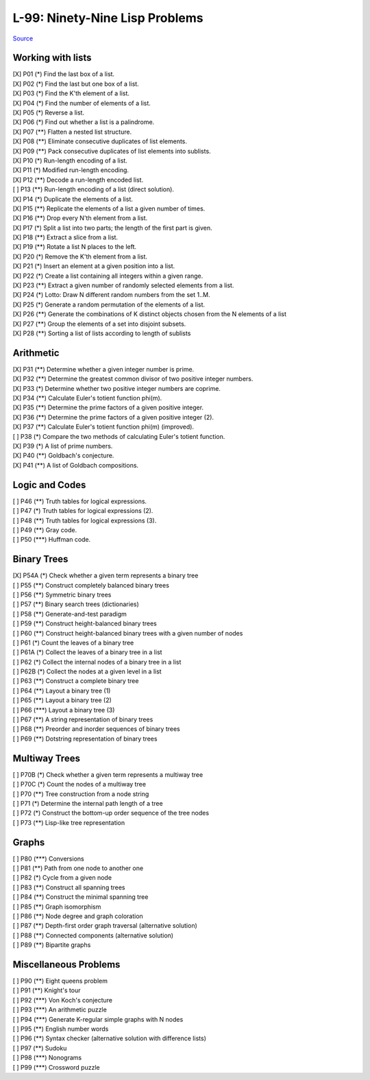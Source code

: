 ===============================
L-99: Ninety-Nine Lisp Problems
===============================
`Source <http://www.ic.unicamp.br/~meidanis/courses/mc336/2006s2/funcional/L-99_Ninety-Nine_Lisp_Problems.html>`_

Working with lists
==================
| [X] P01 (*) Find the last box of a list.
| [X] P02 (*) Find the last but one box of a list.
| [X] P03 (*) Find the K'th element of a list.
| [X] P04 (*) Find the number of elements of a list.
| [X] P05 (*) Reverse a list.
| [X] P06 (*) Find out whether a list is a palindrome.
| [X] P07 (**) Flatten a nested list structure.
| [X] P08 (**) Eliminate consecutive duplicates of list elements.
| [X] P09 (**) Pack consecutive duplicates of list elements into sublists.
| [X] P10 (*) Run-length encoding of a list.
| [X] P11 (*) Modified run-length encoding.
| [X] P12 (**) Decode a run-length encoded list.
| [ ] P13 (**) Run-length encoding of a list (direct solution).
| [X] P14 (*) Duplicate the elements of a list.
| [X] P15 (**) Replicate the elements of a list a given number of times.
| [X] P16 (**) Drop every N'th element from a list.
| [X] P17 (*) Split a list into two parts; the length of the first part is given.
| [X] P18 (**) Extract a slice from a list.
| [X] P19 (**) Rotate a list N places to the left.
| [X] P20 (*) Remove the K'th element from a list.
| [X] P21 (*) Insert an element at a given position into a list.
| [X] P22 (*) Create a list containing all integers within a given range.
| [X] P23 (**) Extract a given number of randomly selected elements from a list.
| [X] P24 (*) Lotto: Draw N different random numbers from the set 1..M.
| [X] P25 (*) Generate a random permutation of the elements of a list.
| [X] P26 (**) Generate the combinations of K distinct objects chosen from the N elements of a list
| [X] P27 (**) Group the elements of a set into disjoint subsets.
| [X] P28 (**) Sorting a list of lists according to length of sublists

Arithmetic
==========
| [X] P31 (**) Determine whether a given integer number is prime.
| [X] P32 (**) Determine the greatest common divisor of two positive integer numbers.
| [X] P33 (*) Determine whether two positive integer numbers are coprime.
| [X] P34 (**) Calculate Euler's totient function phi(m).
| [X] P35 (**) Determine the prime factors of a given positive integer.
| [X] P36 (**) Determine the prime factors of a given positive integer (2).
| [X] P37 (**) Calculate Euler's totient function phi(m) (improved).
| [ ] P38 (*) Compare the two methods of calculating Euler's totient function.
| [X] P39 (*) A list of prime numbers.
| [X] P40 (**) Goldbach's conjecture.
| [X] P41 (**) A list of Goldbach compositions.

Logic and Codes
===============
| [ ] P46 (**) Truth tables for logical expressions.
| [ ] P47 (*) Truth tables for logical expressions (2).
| [ ] P48 (**) Truth tables for logical expressions (3).
| [ ] P49 (**) Gray code.
| [ ] P50 (\***) Huffman code. 

Binary Trees
============
| [X] P54A (*) Check whether a given term represents a binary tree
| [ ] P55 (**) Construct completely balanced binary trees
| [ ] P56 (**) Symmetric binary trees
| [ ] P57 (**) Binary search trees (dictionaries)
| [ ] P58 (**) Generate-and-test paradigm
| [ ] P59 (**) Construct height-balanced binary trees
| [ ] P60 (**) Construct height-balanced binary trees with a given number of nodes
| [ ] P61 (*) Count the leaves of a binary tree
| [ ] P61A (*) Collect the leaves of a binary tree in a list
| [ ] P62 (*) Collect the internal nodes of a binary tree in a list
| [ ] P62B (*) Collect the nodes at a given level in a list
| [ ] P63 (**) Construct a complete binary tree
| [ ] P64 (**) Layout a binary tree (1)
| [ ] P65 (**) Layout a binary tree (2)
| [ ] P66 (\***) Layout a binary tree (3)
| [ ] P67 (**) A string representation of binary trees
| [ ] P68 (**) Preorder and inorder sequences of binary trees
| [ ] P69 (**) Dotstring representation of binary trees 

Multiway Trees
==============
| [ ] P70B (*) Check whether a given term represents a multiway tree
| [ ] P70C (*) Count the nodes of a multiway tree
| [ ] P70 (**) Tree construction from a node string
| [ ] P71 (*) Determine the internal path length of a tree
| [ ] P72 (*) Construct the bottom-up order sequence of the tree nodes
| [ ] P73 (**) Lisp-like tree representation 

Graphs
======
| [ ] P80 (\***) Conversions
| [ ] P81 (**) Path from one node to another one
| [ ] P82 (*) Cycle from a given node
| [ ] P83 (**) Construct all spanning trees
| [ ] P84 (**) Construct the minimal spanning tree
| [ ] P85 (**) Graph isomorphism
| [ ] P86 (**) Node degree and graph coloration
| [ ] P87 (**) Depth-first order graph traversal (alternative solution)
| [ ] P88 (**) Connected components (alternative solution)
| [ ] P89 (**) Bipartite graphs 

Miscellaneous Problems
======================
| [ ] P90 (**) Eight queens problem
| [ ] P91 (**) Knight's tour
| [ ] P92 (\***) Von Koch's conjecture
| [ ] P93 (\***) An arithmetic puzzle
| [ ] P94 (\***) Generate K-regular simple graphs with N nodes
| [ ] P95 (**) English number words
| [ ] P96 (**) Syntax checker (alternative solution with difference lists)
| [ ] P97 (**) Sudoku
| [ ] P98 (\***) Nonograms
| [ ] P99 (\***) Crossword puzzle 
